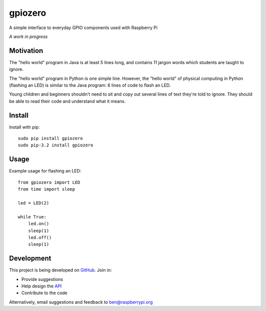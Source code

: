 ========
gpiozero
========

A simple interface to everyday GPIO components used with Raspberry Pi

*A work in progress*

Motivation
==========

The "hello world" program in Java is at least 5 lines long, and contains 11 jargon words which students are taught to ignore.

The "hello world" program in Python is one simple line. However, the "hello world" of physical computing in Python (flashing an LED) is similar to the Java program: 6 lines of code to flash an LED.

Young children and beginners shouldn't need to sit and copy out several lines of text they're told to ignore. They should be able to read their code and understand what it means.

Install
=======

Install with pip::

    sudo pip install gpiozero
    sudo pip-3.2 install gpiozero

Usage
=====

Example usage for flashing an LED::

    from gpiozero import LED
    from time import sleep

    led = LED(2)

    while True:
        led.on()
        sleep(1)
        led.off()
        sleep(1)

Development
===========

This project is being developed on `GitHub`_. Join in:

* Provide suggestions
* Help design the `API`_
* Contribute to the code

Alternatively, email suggestions and feedback to ben@raspberrypi.org


.. _`GitHub`: https://github.com/RPi-Distro/python-gpiozero
.. _`API`: https://github.com/RPi-Distro/python-gpiozero/issues/7


